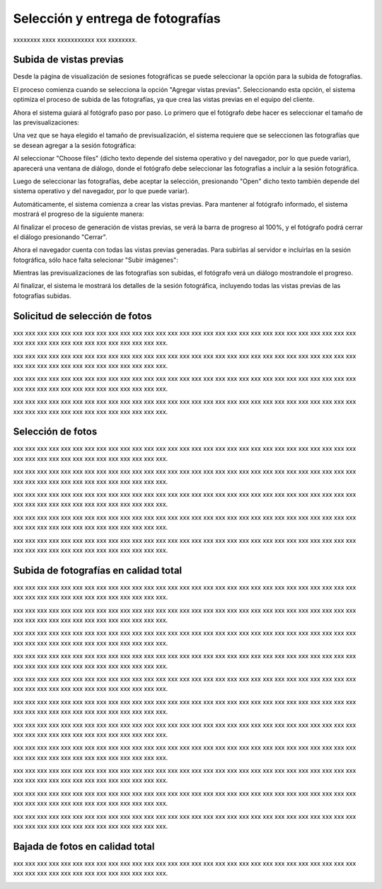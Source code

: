 Selección y entrega de fotografías
==================================

xxxxxxxx xxxx xxxxxxxxxxx xxx xxxxxxxx.


.. image:: images/workflow-photo-selection-00-complete.png
   :scale: 50%
   :align: center


Subida de vistas previas
------------------------

.. image:: images/workflow-photo-selection-01.png
   :scale: 50%
   :align: center

Desde la página de visualización de sesiones fotográficas se puede seleccionar
la opción para la subida de fotografías.

El proceso comienza cuando se selecciona la opción "Agregar vistas previas". Seleccionando esta opción,
el sistema optimiza el proceso de subida de las fotografías, ya que crea las vistas previas en el
equipo del cliente.

.. image:: images-border/session-upload-photo-01-session-details.png
   :scale: 90%
   :align: center

Ahora el sistema guiará al fotógrafo paso por paso. Lo primero que el fotógrafo debe
hacer es seleccionar el tamaño de las previsualizaciones:


.. image:: images-border/session-upload-photo-02-preview-size.png
   :scale: 90%
   :align: center

Una vez que se haya elegido el tamaño de previsualización, el sistema requiere que se seleccionen
las fotografías que se desean agregar a la sesión fotográfica:


.. image:: images-border/session-upload-photo-03-choose-files.png
   :scale: 90%
   :align: center

Al seleccionar "Choose files" (dicho texto depende del sistema operativo y del navegador, por
lo que puede variar), aparecerá una ventana de diálogo, donde el fotógrafo debe seleccionar
las fotografías a incluir a la sesión fotográfica.

Luego de seleccionar las fotografías, debe aceptar la selección, presionando "Open" dicho
texto también depende del sistema operativo y del navegador, por lo que puede variar).


.. image:: images-border/session-upload-photo-04-choose-files-dialog.png
   :scale: 90%
   :align: center


Automáticamente, el sistema comienza a crear las vistas previas. Para mantener al fotógrafo
informado, el sistema mostrará el progreso de la siguiente manera:

.. image:: images-border/session-upload-photo-05-uploading-progress.png
   :scale: 90%
   :align: center

Al finalizar el proceso de generación de vistas previas, se verá la barra de progreso al 100%,
y el fotógrafo podrá cerrar el diálogo presionando "Cerrar".


.. image:: images-border/session-upload-photo-06-uploading-progress-done.png
   :scale: 90%
   :align: center


Ahora el navegador cuenta con todas las vistas previas generadas. Para subirlas al servidor e
incluirlas en la sesión fotográfica, sólo hace falta selecionar "Subir imágenes":

.. image:: images-border/session-upload-photo-07-show-previews.png
   :scale: 90%
   :align: center


Mientras las previsualizaciones de las fotografías son subidas, el fotógrafo verá
un diálogo mostrandole el progreso.

.. image:: images-border/session-upload-photo-08-uploading.png
   :scale: 90%
   :align: center

Al finalizar, el sistema le mostrará los detalles de la sesión fotográfica, incluyendo
todas las vistas previas de las fotografías subidas.

.. image:: images-border/session-upload-photo-09-session-details-including-images.png
   :scale: 90%
   :align: center


Solicitud de selección de fotos
-------------------------------

.. image:: images/workflow-photo-selection-02.png
   :scale: 50%
   :align: center

xxx xxx xxx xxx xxx xxx xxx xxx xxx xxx xxx xxx xxx xxx
xxx xxx xxx xxx xxx xxx xxx xxx xxx xxx xxx xxx xxx xxx xxx xxx
xxx xxx xxx xxx xxx xxx xxx xxx xxx xxx xxx xxx.

.. image:: images-border/session-photo-selection-request-01-session-details.png
   :scale: 90%
   :align: center

xxx xxx xxx xxx xxx xxx xxx xxx xxx xxx xxx xxx xxx xxx
xxx xxx xxx xxx xxx xxx xxx xxx xxx xxx xxx xxx xxx xxx xxx xxx
xxx xxx xxx xxx xxx xxx xxx xxx xxx xxx xxx xxx.

.. image:: images-border/session-photo-selection-request-02-create-request.png
   :scale: 90%
   :align: center

xxx xxx xxx xxx xxx xxx xxx xxx xxx xxx xxx xxx xxx xxx
xxx xxx xxx xxx xxx xxx xxx xxx xxx xxx xxx xxx xxx xxx xxx xxx
xxx xxx xxx xxx xxx xxx xxx xxx xxx xxx xxx xxx.

.. image:: images-border/session-photo-selection-request-03-success.png
   :scale: 90%
   :align: center

xxx xxx xxx xxx xxx xxx xxx xxx xxx xxx xxx xxx xxx xxx
xxx xxx xxx xxx xxx xxx xxx xxx xxx xxx xxx xxx xxx xxx xxx xxx
xxx xxx xxx xxx xxx xxx xxx xxx xxx xxx xxx xxx.

.. image:: images-border/session-photo-selection-request-04-success-2.png
   :scale: 90%
   :align: center


Selección de fotos
------------------

.. image:: images/workflow-photo-selection-03.png
   :scale: 50%
   :align: center

xxx xxx xxx xxx xxx xxx xxx xxx xxx xxx xxx xxx xxx xxx
xxx xxx xxx xxx xxx xxx xxx xxx xxx xxx xxx xxx xxx xxx xxx xxx
xxx xxx xxx xxx xxx xxx xxx xxx xxx xxx xxx xxx.

.. image:: images-border/session-photo-selection-request-05-customer-notification.png
   :scale: 90%
   :align: center

xxx xxx xxx xxx xxx xxx xxx xxx xxx xxx xxx xxx xxx xxx
xxx xxx xxx xxx xxx xxx xxx xxx xxx xxx xxx xxx xxx xxx xxx xxx
xxx xxx xxx xxx xxx xxx xxx xxx xxx xxx xxx xxx.

.. image:: images-border/session-photo-selection-request-06-customer-list-pending.png
   :scale: 90%
   :align: center

xxx xxx xxx xxx xxx xxx xxx xxx xxx xxx xxx xxx xxx xxx
xxx xxx xxx xxx xxx xxx xxx xxx xxx xxx xxx xxx xxx xxx xxx xxx
xxx xxx xxx xxx xxx xxx xxx xxx xxx xxx xxx xxx.

.. image:: images-border/session-photo-selection-request-07-customer-select-photos-top.png
   :scale: 90%
   :align: center

xxx xxx xxx xxx xxx xxx xxx xxx xxx xxx xxx xxx xxx xxx
xxx xxx xxx xxx xxx xxx xxx xxx xxx xxx xxx xxx xxx xxx xxx xxx
xxx xxx xxx xxx xxx xxx xxx xxx xxx xxx xxx xxx.

.. image:: images-border/session-photo-selection-request-08-customer-select-photos-bottom.png
   :scale: 90%
   :align: center

xxx xxx xxx xxx xxx xxx xxx xxx xxx xxx xxx xxx xxx xxx
xxx xxx xxx xxx xxx xxx xxx xxx xxx xxx xxx xxx xxx xxx xxx xxx
xxx xxx xxx xxx xxx xxx xxx xxx xxx xxx xxx xxx.

.. image:: images-border/session-photo-selection-request-09-customer-selection-done.png
   :scale: 90%
   :align: center

Subida de fotografías en calidad total
--------------------------------------

.. image:: images/workflow-photo-selection-04.png
   :scale: 50%
   :align: center


xxx xxx xxx xxx xxx xxx xxx xxx xxx xxx xxx xxx xxx xxx
xxx xxx xxx xxx xxx xxx xxx xxx xxx xxx xxx xxx xxx xxx xxx xxx
xxx xxx xxx xxx xxx xxx xxx xxx xxx xxx xxx xxx.

.. image:: images-border/session-photo-selection-request-10-photographer-notification.png
   :scale: 90%
   :align: center

xxx xxx xxx xxx xxx xxx xxx xxx xxx xxx xxx xxx xxx xxx
xxx xxx xxx xxx xxx xxx xxx xxx xxx xxx xxx xxx xxx xxx xxx xxx
xxx xxx xxx xxx xxx xxx xxx xxx xxx xxx xxx xxx.

.. image:: images-border/session-photo-selection-request-11-photographer-pending-list.png
   :scale: 90%
   :align: center

xxx xxx xxx xxx xxx xxx xxx xxx xxx xxx xxx xxx xxx xxx
xxx xxx xxx xxx xxx xxx xxx xxx xxx xxx xxx xxx xxx xxx xxx xxx
xxx xxx xxx xxx xxx xxx xxx xxx xxx xxx xxx xxx.

.. image:: images-border/session-photo-selection-request-12-photographer-pending-detail-top.png
   :scale: 90%
   :align: center

xxx xxx xxx xxx xxx xxx xxx xxx xxx xxx xxx xxx xxx xxx
xxx xxx xxx xxx xxx xxx xxx xxx xxx xxx xxx xxx xxx xxx xxx xxx
xxx xxx xxx xxx xxx xxx xxx xxx xxx xxx xxx xxx.

.. image:: images-border/session-photo-selection-request-13-photographer-pending-detail-bottom.png
   :scale: 90%
   :align: center

xxx xxx xxx xxx xxx xxx xxx xxx xxx xxx xxx xxx xxx xxx
xxx xxx xxx xxx xxx xxx xxx xxx xxx xxx xxx xxx xxx xxx xxx xxx
xxx xxx xxx xxx xxx xxx xxx xxx xxx xxx xxx xxx.

.. image:: images-border/session-photo-selection-request-14-photographer-pending-select-files.png
   :scale: 90%
   :align: center

xxx xxx xxx xxx xxx xxx xxx xxx xxx xxx xxx xxx xxx xxx
xxx xxx xxx xxx xxx xxx xxx xxx xxx xxx xxx xxx xxx xxx xxx xxx
xxx xxx xxx xxx xxx xxx xxx xxx xxx xxx xxx xxx.

.. image:: images-border/session-photo-selection-request-15-photographer-calculate-checksum.png
   :scale: 90%
   :align: center

xxx xxx xxx xxx xxx xxx xxx xxx xxx xxx xxx xxx xxx xxx
xxx xxx xxx xxx xxx xxx xxx xxx xxx xxx xxx xxx xxx xxx xxx xxx
xxx xxx xxx xxx xxx xxx xxx xxx xxx xxx xxx xxx.

.. image:: images-border/session-photo-selection-request-16-photographer-calculate-checksum-done.png
   :scale: 90%
   :align: center

xxx xxx xxx xxx xxx xxx xxx xxx xxx xxx xxx xxx xxx xxx
xxx xxx xxx xxx xxx xxx xxx xxx xxx xxx xxx xxx xxx xxx xxx xxx
xxx xxx xxx xxx xxx xxx xxx xxx xxx xxx xxx xxx.

.. image:: images-border/session-photo-selection-request-17-photographer-ready-to-upload.png
   :scale: 90%
   :align: center

xxx xxx xxx xxx xxx xxx xxx xxx xxx xxx xxx xxx xxx xxx
xxx xxx xxx xxx xxx xxx xxx xxx xxx xxx xxx xxx xxx xxx xxx xxx
xxx xxx xxx xxx xxx xxx xxx xxx xxx xxx xxx xxx.

.. image:: images-border/session-photo-selection-request-18-photographer-uploading.png
   :scale: 90%
   :align: center

xxx xxx xxx xxx xxx xxx xxx xxx xxx xxx xxx xxx xxx xxx
xxx xxx xxx xxx xxx xxx xxx xxx xxx xxx xxx xxx xxx xxx xxx xxx
xxx xxx xxx xxx xxx xxx xxx xxx xxx xxx xxx xxx.

.. image:: images-border/session-photo-selection-request-19-photographer-upload-done.png
   :scale: 90%
   :align: center

xxx xxx xxx xxx xxx xxx xxx xxx xxx xxx xxx xxx xxx xxx
xxx xxx xxx xxx xxx xxx xxx xxx xxx xxx xxx xxx xxx xxx xxx xxx
xxx xxx xxx xxx xxx xxx xxx xxx xxx xxx xxx xxx.

.. image:: images-border/session-photo-selection-request-20-photographer-upload-done-success.png
   :scale: 90%
   :align: center


Bajada de fotos en calidad total
--------------------------------

.. image:: images/workflow-photo-selection-05.png
   :scale: 50%
   :align: center

xxx xxx xxx xxx xxx xxx xxx xxx xxx xxx xxx xxx xxx xxx
xxx xxx xxx xxx xxx xxx xxx xxx xxx xxx xxx xxx xxx xxx xxx xxx
xxx xxx xxx xxx xxx xxx xxx xxx xxx xxx xxx xxx.

.. image:: images-border/session-photo-selection-request-21-customer-available-photos.png
   :scale: 90%
   :align: center

